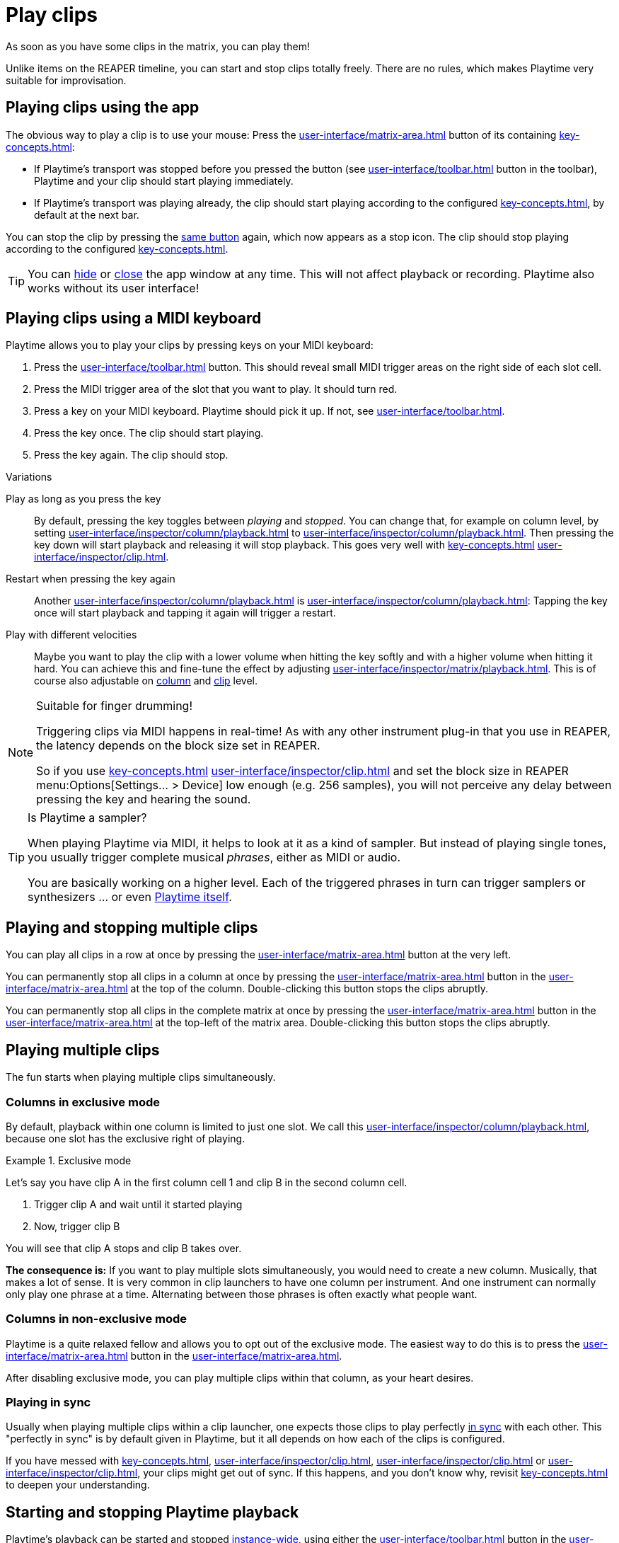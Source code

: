 = Play clips

As soon as you have some clips in the matrix, you can play them!

Unlike items on the REAPER timeline, you can start and stop clips totally freely. There are no rules, which makes Playtime very suitable for improvisation.

== Playing clips using the app

The obvious way to play a clip is to use your mouse: Press the xref:user-interface/matrix-area.adoc#slot-cell-trigger[] button of its containing xref:key-concepts.adoc#slot[]:

* If Playtime's transport was stopped before you pressed the button (see xref:user-interface/toolbar.adoc#toolbar-start-stop-playback[] button in the toolbar), Playtime and your clip should start playing immediately.
* If Playtime's transport was playing already, the clip should start playing according to the configured xref:key-concepts.adoc#clip-start-timing[], by default at the next bar.

You can stop the clip by pressing the xref:user-interface/matrix-area.adoc#slot-cell-trigger[same button] again, which now appears as a stop icon. The clip should stop playing according to the configured xref:key-concepts.adoc#clip-stop-timing[].

TIP: You can xref:helgobox::app/user-interface/keyboard-shortcuts.adoc#hide[hide] or xref:helgobox::app/user-interface/title-bar.adoc#title-bar-close-window[close] the app window at any time. This will not affect playback or recording. Playtime also works without its user interface!

== Playing clips using a MIDI keyboard

Playtime allows you to play your clips by pressing keys on your MIDI keyboard:

. Press the xref:user-interface/toolbar.adoc#toolbar-show-hide-midi-triggers[] button. This should reveal small MIDI trigger areas on the right side of each slot cell.
. Press the MIDI trigger area of the slot that you want to play. It should turn red.
. Press a key on your MIDI keyboard. Playtime should pick it up. If not, see xref:user-interface/toolbar.adoc#midi-trigger-troubleshooting[].
. Press the key once. The clip should start playing.
. Press the key again. The clip should stop.


.Variations
****
Play as long as you press the key::
By default, pressing the key toggles between _playing_ and _stopped_. You can change that, for example on column level, by setting xref:user-interface/inspector/column/playback.adoc#inspector-column-trigger-mode[] to xref:user-interface/inspector/column/playback.adoc#inspector-column-trigger-mode-momentary[]. Then pressing the key down will start playback and releasing it will stop playback. This goes very well with xref:key-concepts.adoc#clip-start-timing[] xref:user-interface/inspector/clip.adoc#inspector-clip-start-timing-immediately[].

Restart when pressing the key again::
Another xref:user-interface/inspector/column/playback.adoc#inspector-column-trigger-mode[] is xref:user-interface/inspector/column/playback.adoc#inspector-column-trigger-mode-retrigger[]: Tapping the key once will start playback and tapping it again will trigger a restart.

Play with different velocities::
Maybe you want to play the clip with a lower volume when hitting the key softly and with a higher volume when hitting it hard. You can achieve this and fine-tune the effect by adjusting xref:user-interface/inspector/matrix/playback.adoc#inspector-matrix-velocity-sensitivity[]. This is of course also adjustable on xref:user-interface/inspector/column/playback.adoc#inspector-column-velocity-sensitivity[column] and xref:user-interface/inspector/clip.adoc#inspector-clip-velocity-sensitivity[clip] level.
****


.Suitable for finger drumming!
[NOTE]
====
Triggering clips via MIDI happens in real-time! As with any other instrument plug-in that you use in REAPER, the latency depends on the block size set in REAPER.

So if you use xref:key-concepts.adoc#clip-start-timing[] xref:user-interface/inspector/clip.adoc#inspector-clip-start-timing-immediately[] and set the block size in REAPER menu:Options[Settings... > Device] low enough (e.g. 256 samples), you will not perceive any delay between pressing the key and hearing the sound.
====

.Is Playtime a sampler?
[TIP]
====
When playing Playtime via MIDI, it helps to look at it as a kind of sampler. But instead of playing single tones, you usually trigger complete musical _phrases_, either as MIDI or audio.

You are basically working on a higher level. Each of the triggered phrases in turn can trigger samplers or synthesizers ... or even xref:advanced-usage-scenarios/self-playing.adoc[Playtime itself].
====

== Playing and stopping multiple clips

You can play all clips in a row at once by pressing the xref:user-interface/matrix-area.adoc#row-cell-play-scene[] button at the very left.

You can permanently stop all clips in a column at once by pressing the xref:user-interface/matrix-area.adoc#column-cell-stop[] button in the xref:user-interface/matrix-area.adoc#column-cell[] at the top of the column. Double-clicking this button stops the clips abruptly.

You can permanently stop all clips in the complete matrix at once by pressing the xref:user-interface/matrix-area.adoc#matrix-cell-stop[] button in the xref:user-interface/matrix-area.adoc#matrix-cell[] at the top-left of the matrix area. Double-clicking this button stops the clips abruptly.

== Playing multiple clips

The fun starts when playing multiple clips simultaneously.

=== Columns in exclusive mode

By default, playback within one column is limited to just one slot. We call this xref:user-interface/inspector/column/playback.adoc#inspector-column-exclusive-mode[], because one slot has the exclusive right of playing.

.Exclusive mode
====
Let's say you have clip A in the first column cell 1 and clip B in the second column cell.

. Trigger clip A and wait until it started playing
. Now, trigger clip B

You will see that clip A stops and clip B takes over.
====

*The consequence is:* If you want to play multiple slots simultaneously, you would need to create a new column. Musically, that makes a lot of sense. It is very common in clip launchers to have one column per instrument. And one instrument can normally only play one phrase at a time. Alternating between those phrases is often exactly what people want.

=== Columns in non-exclusive mode

Playtime is a quite relaxed fellow and allows you to opt out of the exclusive mode. The easiest way to do this is to press the xref:user-interface/matrix-area.adoc#column-cell-exclusive-mode[] button in the xref:user-interface/matrix-area.adoc#column-cell[].

After disabling exclusive mode, you can play multiple clips within that column, as your heart desires.

=== Playing in sync

Usually when playing multiple clips within a clip launcher, one expects those clips to play perfectly xref:key-concepts.adoc#in-sync[in sync] with each other. This "perfectly in sync" is by default given in Playtime, but it all depends on how each of the clips is configured.

If you have messed with xref:key-concepts.adoc#clip-start-timing[], xref:user-interface/inspector/clip.adoc#inspector-clip-start-position[], xref:user-interface/inspector/clip.adoc#inspector-clip-length[] or xref:user-interface/inspector/clip.adoc#inspector-clip-sync-to-project-tempo[], your clips might get out of sync. If this happens, and you don't know why, revisit xref:key-concepts.adoc#in-sync[] to deepen your understanding.

== Starting and stopping Playtime playback

Playtime's playback can be started and stopped xref:helgobox::key-concepts.adoc#instance[instance-wide], using either the xref:user-interface/toolbar.adoc#toolbar-start-stop-playback[] button in the xref:user-interface/toolbar.adoc#toolbar-transport-section[] or the kbd:[Space] key.

Stopping Playtime playback doesn't just stop all playing clips, it also memorizes them, so that next time you start playback, they will play again. We call those memorized clips _ignited_ clips. Ignited clips have a circle around their xref:user-interface/matrix-area.adoc#slot-cell-trigger[play button].

Starting Playtime playback will automatically start all _ignited_ clips. If you don't want that, press the xref:user-interface/matrix-area.adoc#matrix-cell-stop[] or xref:user-interface/matrix-area.adoc#column-cell-stop[] button to un-ignite the clips.

== Playing together with the REAPER arrangement

=== Starting playback within REAPER

Maybe you already have some items on the REAPER timeline that you want to improvise over using Playtime. All you need to do for this is to start playback within REAPER:

. Click somewhere into the REAPER main window in order to switch focus to REAPER.
. Press kbd:[Space] to start REAPER playback.

Playtime will now play synchronized to the arrangement. Changing the REAPER play cursor position will automatically retrigger Playtime's clip so that they stay in sync.

=== Full transport synchronization

Maybe you would like to always play together with the REAPER arrangement, even if you start playback within Playtime:

. Set xref:user-interface/inspector/matrix/playback.adoc#inspector-matrix-transport-sync[] in the xref:user-interface/inspector/matrix.adoc[] to *Full*
. Press kbd:[Space] within Playtime.

REAPER should start playing as well.
